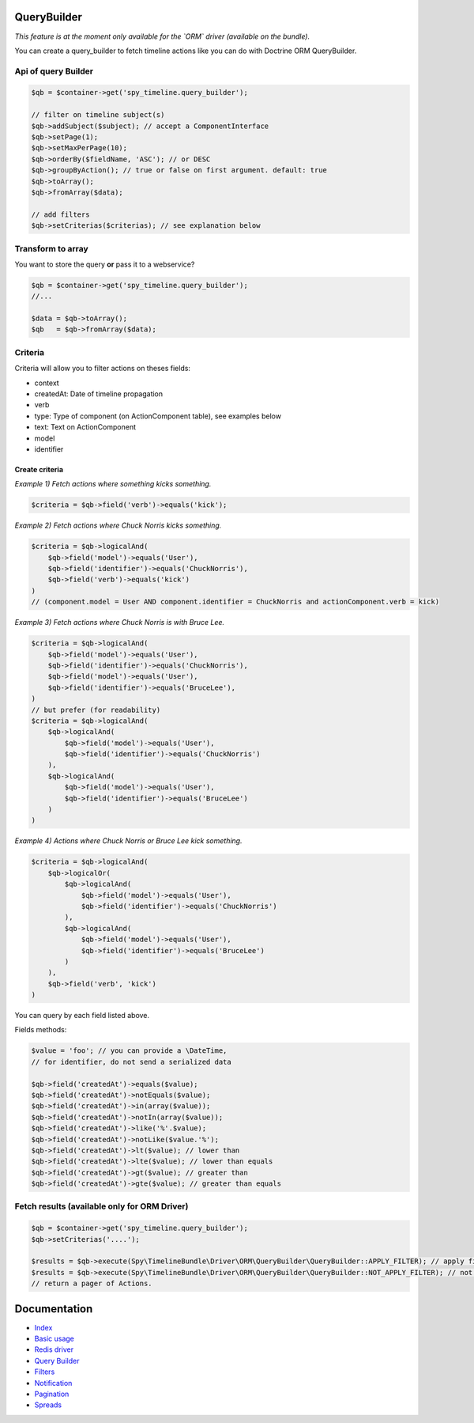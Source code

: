 QueryBuilder
------------

*This feature is at the moment only available for the `ORM` driver (available on the bundle).*

You can create a query_builder to fetch timeline actions like you can do with Doctrine ORM QueryBuilder.

Api of query Builder
````````````````````

.. code-block:: php

    $qb = $container->get('spy_timeline.query_builder');

    // filter on timeline subject(s)
    $qb->addSubject($subject); // accept a ComponentInterface
    $qb->setPage(1);
    $qb->setMaxPerPage(10);
    $qb->orderBy($fieldName, 'ASC'); // or DESC
    $qb->groupByAction(); // true or false on first argument. default: true
    $qb->toArray();
    $qb->fromArray($data);

    // add filters
    $qb->setCriterias($criterias); // see explanation below

Transform to array
``````````````````

You want to store the query **or** pass it to a webservice?

.. code-block:: php

    $qb = $container->get('spy_timeline.query_builder');
    //...

    $data = $qb->toArray();
    $qb   = $qb->fromArray($data);

Criteria
````````

Criteria will allow you to filter actions on theses fields:

- context
- createdAt: Date of timeline propagation
- verb
- type: Type of component (on ActionComponent table), see examples below
- text: Text on ActionComponent
- model
- identifier


Create criteria
'''''''''''''''

*Example 1) Fetch actions where something kicks something.*

.. code-block:: php

    $criteria = $qb->field('verb')->equals('kick');

*Example 2) Fetch actions where Chuck Norris kicks something.*

.. code-block:: php

    $criteria = $qb->logicalAnd(
        $qb->field('model')->equals('User'),
        $qb->field('identifier')->equals('ChuckNorris'),
        $qb->field('verb')->equals('kick')
    )
    // (component.model = User AND component.identifier = ChuckNorris and actionComponent.verb = kick)

*Example 3) Fetch actions where Chuck Norris is with Bruce Lee.*

.. code-block:: php

    $criteria = $qb->logicalAnd(
        $qb->field('model')->equals('User'),
        $qb->field('identifier')->equals('ChuckNorris'),
        $qb->field('model')->equals('User'),
        $qb->field('identifier')->equals('BruceLee'),
    )
    // but prefer (for readability)
    $criteria = $qb->logicalAnd(
        $qb->logicalAnd(
            $qb->field('model')->equals('User'),
            $qb->field('identifier')->equals('ChuckNorris')
        ),
        $qb->logicalAnd(
            $qb->field('model')->equals('User'),
            $qb->field('identifier')->equals('BruceLee')
        )
    )

*Example 4) Actions where Chuck Norris or Bruce Lee kick something.*

.. code-block:: php

    $criteria = $qb->logicalAnd(
        $qb->logicalOr(
            $qb->logicalAnd(
                $qb->field('model')->equals('User'),
                $qb->field('identifier')->equals('ChuckNorris')
            ),
            $qb->logicalAnd(
                $qb->field('model')->equals('User'),
                $qb->field('identifier')->equals('BruceLee')
            )
        ),
        $qb->field('verb', 'kick')
    )

You can query by each field listed above.

Fields methods:

.. code-block:: php

    $value = 'foo'; // you can provide a \DateTime,
    // for identifier, do not send a serialized data

    $qb->field('createdAt')->equals($value);
    $qb->field('createdAt')->notEquals($value);
    $qb->field('createdAt')->in(array($value));
    $qb->field('createdAt')->notIn(array($value));
    $qb->field('createdAt')->like('%'.$value);
    $qb->field('createdAt')->notLike($value.'%');
    $qb->field('createdAt')->lt($value); // lower than
    $qb->field('createdAt')->lte($value); // lower than equals
    $qb->field('createdAt')->gt($value); // greater than
    $qb->field('createdAt')->gte($value); // greater than equals

Fetch results (available only for ORM Driver)
`````````````````````````````````````````````

.. code-block:: php

    $qb = $container->get('spy_timeline.query_builder');
    $qb->setCriterias('....');

    $results = $qb->execute(Spy\TimelineBundle\Driver\ORM\QueryBuilder\QueryBuilder::APPLY_FILTER); // apply filters
    $results = $qb->execute(Spy\TimelineBundle\Driver\ORM\QueryBuilder\QueryBuilder::NOT_APPLY_FILTER); // not apply filters
    // return a pager of Actions.


Documentation
-------------

- `Index <https://github.com/stephpy/timeline/tree/master/README.rst>`_
- `Basic usage <https://github.com/stephpy/timeline/tree/master/doc/basic_usage.rst>`_
- `Redis driver <https://github.com/stephpy/timeline/tree/master/doc/drivers/redis.rst>`_
- `Query Builder <https://github.com/stephpy/timeline/tree/master/doc/query_builder.rst>`_
- `Filters <https://github.com/stephpy/timeline/tree/master/doc/filter.rst>`_
- `Notification <https://github.com/stephpy/timeline/tree/master/doc/notification.rst>`_
- `Pagination <https://github.com/stephpy/timeline/tree/master/doc/pagination.rst>`_
- `Spreads <https://github.com/stephpy/timeline/tree/master/doc/spread.rst>`_
